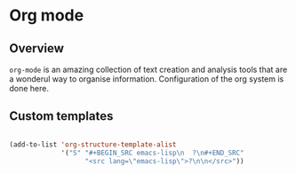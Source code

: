 * Org mode
** Overview
=org-mode= is an amazing collection of text creation and analysis
tools that are a wonderul way to organise information.  Configuration
of the org system is done here.

** Custom templates
#+BEGIN_SRC emacs-lisp

  (add-to-list 'org-structure-template-alist
               '("S" "#+BEGIN_SRC emacs-lisp\n  ?\n#+END_SRC"
                     "<src lang=\"emacs-lisp\">?\n\n</src>"))

#+END_SRC


